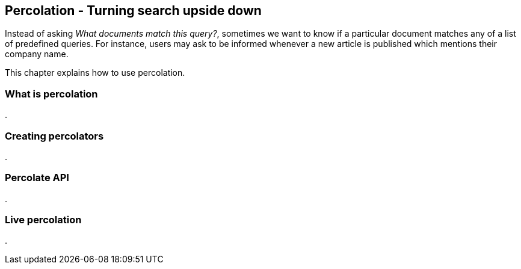 [[percolation]]
== Percolation - Turning search upside down

Instead of asking _What documents match this query?_, sometimes we want to know
if a particular document matches any of a list of predefined queries.  For 
instance, users may ask to be informed whenever a new article is published
which mentions their company name.

This chapter explains how to use percolation.

=== What is percolation
.


=== Creating percolators
.


=== Percolate API
.


=== Live percolation
.



